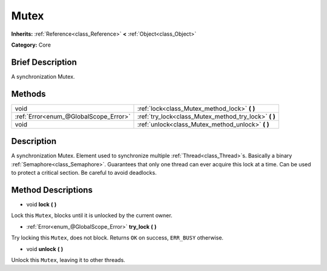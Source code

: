 .. Generated automatically by doc/tools/makerst.py in Godot's source tree.
.. DO NOT EDIT THIS FILE, but the Mutex.xml source instead.
.. The source is found in doc/classes or modules/<name>/doc_classes.

.. _class_Mutex:

Mutex
=====

**Inherits:** :ref:`Reference<class_Reference>` **<** :ref:`Object<class_Object>`

**Category:** Core

Brief Description
-----------------

A synchronization Mutex.

Methods
-------

+---------------------------------------+----------------------------------------------------------+
| void                                  | :ref:`lock<class_Mutex_method_lock>` **(** **)**         |
+---------------------------------------+----------------------------------------------------------+
| :ref:`Error<enum_@GlobalScope_Error>` | :ref:`try_lock<class_Mutex_method_try_lock>` **(** **)** |
+---------------------------------------+----------------------------------------------------------+
| void                                  | :ref:`unlock<class_Mutex_method_unlock>` **(** **)**     |
+---------------------------------------+----------------------------------------------------------+

Description
-----------

A synchronization Mutex. Element used to synchronize multiple :ref:`Thread<class_Thread>`\ s. Basically a binary :ref:`Semaphore<class_Semaphore>`. Guarantees that only one thread can ever acquire this lock at a time. Can be used to protect a critical section. Be careful to avoid deadlocks.

Method Descriptions
-------------------

.. _class_Mutex_method_lock:

- void **lock** **(** **)**

Lock this ``Mutex``, blocks until it is unlocked by the current owner.

.. _class_Mutex_method_try_lock:

- :ref:`Error<enum_@GlobalScope_Error>` **try_lock** **(** **)**

Try locking this ``Mutex``, does not block. Returns ``OK`` on success, ``ERR_BUSY`` otherwise.

.. _class_Mutex_method_unlock:

- void **unlock** **(** **)**

Unlock this ``Mutex``, leaving it to other threads.

